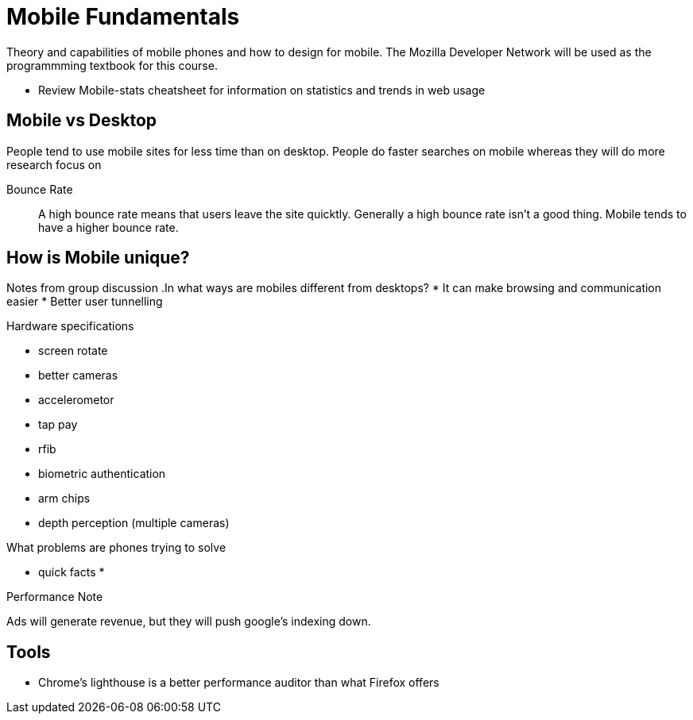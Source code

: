 = Mobile Fundamentals

Theory and capabilities of mobile phones and how to design for mobile.
The Mozilla Developer Network will be used as the programmming textbook for this course.

* Review Mobile-stats cheatsheet for information on statistics and trends in web usage

== Mobile vs Desktop
People tend to use mobile sites for less time than on desktop.
People do faster searches on mobile whereas they will do more research focus on 

Bounce Rate::
A high bounce rate means that users leave the site quicktly.
Generally a high bounce rate isn't a good thing.
Mobile tends to have a higher bounce rate.

== How is Mobile unique?
Notes from group discussion
.In what ways are mobiles different from desktops?
* It can make browsing and communication easier
* Better user tunnelling

.Hardware specifications
* screen rotate
* better cameras
* accelerometor
* tap pay
* rfib
* biometric authentication
* arm chips
* depth perception (multiple cameras)

.How does this affect behaviour on line?

.What problems are phones trying to solve
* quick facts
* 

.Performance Note
Ads will generate revenue, but they will push google's indexing down.

== Tools
* Chrome's lighthouse is a better performance auditor than what Firefox offers



